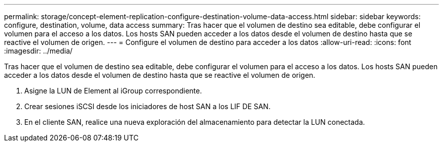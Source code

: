 ---
permalink: storage/concept-element-replication-configure-destination-volume-data-access.html 
sidebar: sidebar 
keywords: configure, destination, volume, data access 
summary: Tras hacer que el volumen de destino sea editable, debe configurar el volumen para el acceso a los datos. Los hosts SAN pueden acceder a los datos desde el volumen de destino hasta que se reactive el volumen de origen. 
---
= Configure el volumen de destino para acceder a los datos
:allow-uri-read: 
:icons: font
:imagesdir: ../media/


[role="lead"]
Tras hacer que el volumen de destino sea editable, debe configurar el volumen para el acceso a los datos. Los hosts SAN pueden acceder a los datos desde el volumen de destino hasta que se reactive el volumen de origen.

. Asigne la LUN de Element al iGroup correspondiente.
. Crear sesiones iSCSI desde los iniciadores de host SAN a los LIF DE SAN.
. En el cliente SAN, realice una nueva exploración del almacenamiento para detectar la LUN conectada.

